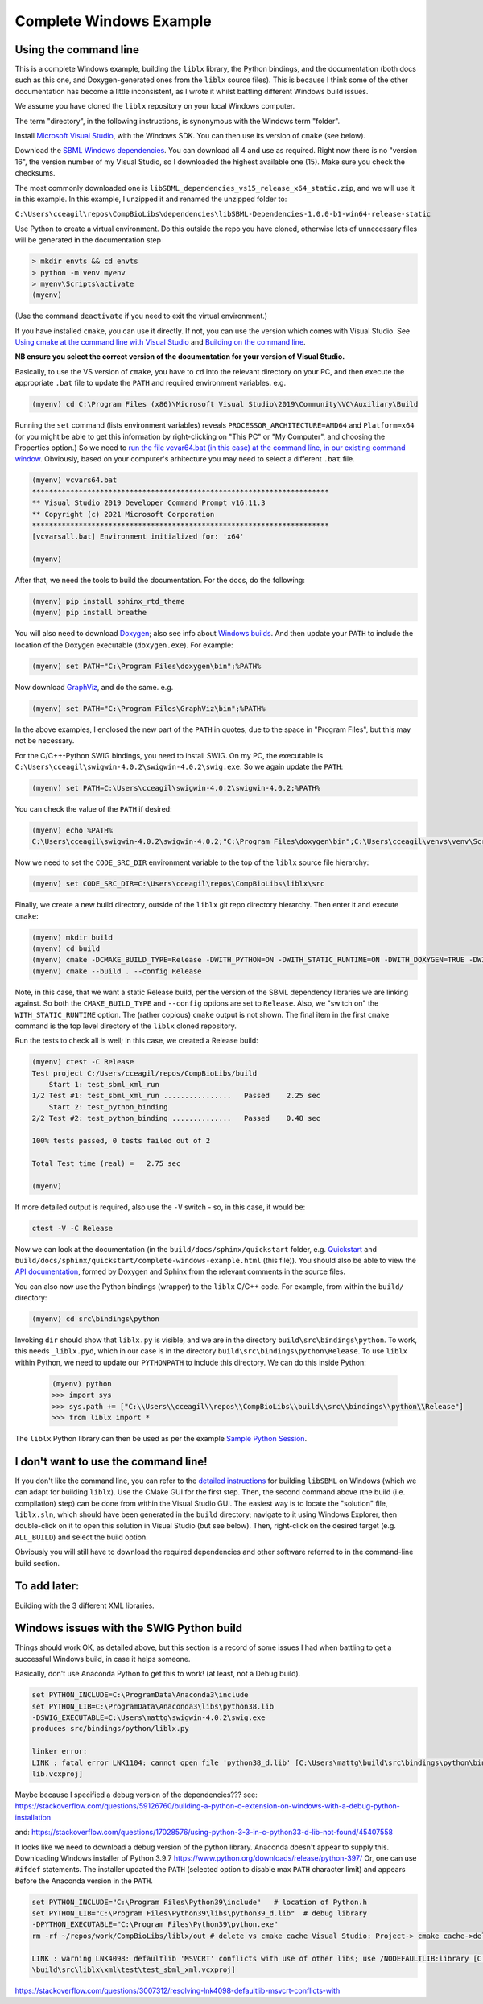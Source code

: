 Complete Windows Example
========================

.. _building_cli:

Using the command line
----------------------
This is a complete Windows example, building the ``liblx`` library, the Python bindings, and the documentation (both docs such as this
one, and Doxygen-generated ones from the ``liblx`` source files). This is because I think some of the other documentation
has become a little inconsistent, as I wrote it whilst battling different Windows build issues.

We assume you have cloned the ``liblx`` repository on your local Windows computer.

The term "directory", in the following instructions, is synonymous with the Windows term "folder".

Install `Microsoft Visual Studio <https://visualstudio.microsoft.com/vs/>`_, with the Windows SDK. You can then use its version of ``cmake`` (see below).

Download the `SBML Windows dependencies <https://sourceforge.net/projects/sbml/files/libsbml/win-dependencies/>`_.
You can download all 4 and use as required. Right now there is no "version 16", the version number of my Visual Studio,
so I downloaded the highest available one (15). Make sure you check the checksums.

The most commonly downloaded one is ``libSBML_dependencies_vs15_release_x64_static.zip``, and we will use it in this example.
In this example, I unzipped it and renamed the unzipped folder to:

``C:\Users\cceagil\repos\CompBioLibs\dependencies\libSBML-Dependencies-1.0.0-b1-win64-release-static``

Use Python to create a virtual environment. Do this outside the repo you have cloned, otherwise lots of unnecessary files
will be generated in the documentation step

.. code-block:: bash

	> mkdir envts && cd envts
	> python -m venv myenv
	> myenv\Scripts\activate
	(myenv)

(Use the command ``deactivate`` if you need to exit the virtual environment.)

If you have installed ``cmake``, you can use it directly. If not, you can use the version which comes with Visual Studio.
See `Using cmake at the command line with Visual Studio <https://docs.microsoft.com/en-us/cpp/build/cmake-projects-in-visual-studio?view=msvc-160#run-cmake-from-the-command-line>`_
and `Building on the command line <https://docs.microsoft.com/en-us/cpp/build/building-on-the-command-line?view=msvc-160>`_.

**NB ensure you select the correct version of the documentation for your version of Visual Studio.**

Basically, to use the VS version of ``cmake``, you have to ``cd`` into the relevant directory on your PC,
and then execute the appropriate ``.bat`` file to update the ``PATH`` and required environment variables.
e.g.

.. code-block:: bash

    (myenv) cd C:\Program Files (x86)\Microsoft Visual Studio\2019\Community\VC\Auxiliary\Build

Running the ``set`` command (lists environment variables) reveals ``PROCESSOR_ARCHITECTURE=AMD64`` and ``Platform=x64``
(or you might be able to get this information by right-clicking on "This PC" or "My Computer", and choosing the Properties option.)
So we need to `run the file vcvar64.bat (in this case) at the command line, in our existing command 
window <https://docs.microsoft.com/en-us/cpp/build/building-on-the-command-line?view=msvc-160#use-the-developer-tools-in-an-existing-command-window>`_.
Obviously, based on your computer's arhitecture you may need to select a different ``.bat`` file.

.. code-block:: bash

    (myenv) vcvars64.bat
    **********************************************************************
    ** Visual Studio 2019 Developer Command Prompt v16.11.3
    ** Copyright (c) 2021 Microsoft Corporation
    **********************************************************************
    [vcvarsall.bat] Environment initialized for: 'x64'

    (myenv)

After that, we need the tools to build the documentation.
For the docs, do the following:

.. code-block:: bash

     (myenv) pip install sphinx_rtd_theme
     (myenv) pip install breathe

You will also need to download `Doxygen <https://www.doxygen.nl/download.html>`_; also see
info about `Windows builds <https://www.doxygen.nl/manual/install.html#install_bin_windows>`_.
And then update your ``PATH`` to include the location of the Doxygen executable (``doxygen.exe``). For example:

.. code-block:: bash

    (myenv) set PATH="C:\Program Files\doxygen\bin";%PATH%

Now download `GraphViz <https://graphviz.org/download/>`_, and do the same.
e.g.

.. code-block:: bash

    (myenv) set PATH="C:\Program Files\GraphViz\bin";%PATH%

In the above examples, I enclosed the new part of the ``PATH`` in quotes, due to the space in "Program Files", 
but this may not be necessary. 

For the C/C++-Python SWIG bindings, you need to install SWIG. On my PC, the executable is 
``C:\Users\cceagil\swigwin-4.0.2\swigwin-4.0.2\swig.exe``. So we again update the ``PATH``:

.. code-block:: bash

    (myenv) set PATH=C:\Users\cceagil\swigwin-4.0.2\swigwin-4.0.2;%PATH%

You can check the value of the ``PATH`` if desired:

.. code-block:: bash

    (myenv) echo %PATH%
    C:\Users\cceagil\swigwin-4.0.2\swigwin-4.0.2;"C:\Program Files\doxygen\bin";C:\Users\cceagil\venvs\venv\Scripts;C:\Program Files\Java\jdk1.8.0_291\bin;C:\Program Files (x86)\Common Files\Oracle\Java\javapath;C:\WINDOWS\system32;C:\WINDOWS;C:\WINDOWS\System32\Wbem;C:\WINDOWS\System32\WindowsPowerShell\v1.0\;C:\WINDOWS\System32\OpenSSH\;C;C:\Program Files\Git\cmd;C:\Program Files\Java\jdk1.8.0_291\bin;C:\Users\cceagil\AppData\Local\Programs\Python\Python39\Scripts\;C:\Users\cceagil\AppData\Local\Programs\Python\Python39\;C:\Users\cceagil\AppData\Local\Microsoft\WindowsApps;C:\Program Files\Graphviz\bin

Now we need to set the ``CODE_SRC_DIR`` environment variable to the top of the ``liblx`` source file hierarchy:

.. code-block:: bash

    (myenv) set CODE_SRC_DIR=C:\Users\cceagil\repos\CompBioLibs\liblx\src 

Finally, we create a new build directory, outside of the ``liblx`` git repo directory hierarchy. Then enter it and execute ``cmake``:

.. code-block:: bash

    (myenv) mkdir build
    (myenv) cd build
    (myenv) cmake -DCMAKE_BUILD_TYPE=Release -DWITH_PYTHON=ON -DWITH_STATIC_RUNTIME=ON -DWITH_DOXYGEN=TRUE -DWITH_CHECK=TRUE -DLIBLX_DEPENDENCY_DIR=C:\Users\cceagil\repos\CompBioLibs\dependencies\libSBML-Dependencies-1.0.0-b1-win64-release-static C:\Users\cceagil\repos\CompBioLibs\liblx
    (myenv) cmake --build . --config Release

Note, in this case, that we want a static Release build, per the version of the SBML dependency libraries we are
linking against. So both the ``CMAKE_BUILD_TYPE`` and ``--config`` options are set to ``Release``. Also, we "switch on"
the ``WITH_STATIC_RUNTIME`` option. The (rather copious) ``cmake`` output is not shown. The final item in the first ``cmake`` command
is the top level directory of the ``liblx`` cloned repository.

Run the tests to check all is well; in this case, we created a Release build:

.. code-block:: bash

    (myenv) ctest -C Release
    Test project C:/Users/cceagil/repos/CompBioLibs/build
        Start 1: test_sbml_xml_run
    1/2 Test #1: test_sbml_xml_run ................   Passed    2.25 sec
        Start 2: test_python_binding
    2/2 Test #2: test_python_binding ..............   Passed    0.48 sec

    100% tests passed, 0 tests failed out of 2

    Total Test time (real) =   2.75 sec

    (myenv) 

If more detailed output is required, also use the ``-V`` switch - so, in this case, it would be:


.. code-block:: bash

    ctest -V -C Release

Now we can look at the documentation (in the ``build/docs/sphinx/quickstart`` folder, e.g.
`Quickstart <./get-started.html>`_ and ``build/docs/sphinx/quickstart/complete-windows-example.html`` (this file)).
You should also be able to view the `API documentation <../api.html>`_, formed by Doxygen and Sphinx from the relevant comments in the source files.

You can also now use the Python bindings (wrapper) to the ``liblx`` C/C++ code. For example, from within the ``build/`` directory:

.. code-block:: bash

    (myenv) cd src\bindings\python    

Invoking ``dir`` should show that ``liblx.py`` is visible, and we are in the directory
``build\src\bindings\python``. To work, this needs ``_liblx.pyd``, which in our case is in the 
directory ``build\src\bindings\python\Release``. To use ``liblx`` within Python, we need to update our ``PYTHONPATH`` to 
include this directory. We can do this inside Python:

 .. code-block:: bash

    (myenv) python
    >>> import sys
    >>> sys.path += ["C:\\Users\\cceagil\\repos\\CompBioLibs\\build\\src\\bindings\\python\\Release"]
    >>> from liblx import *


The ``liblx`` Python library can then be used as per the example 
`Sample Python Session <../liblx/python-bindings.html#sample-python-session>`_. 


.. _building_dont-like-cli:

I don't want to use the command line!
-------------------------------------
If you don't like the command line, you can refer to the
`detailed instructions <http://sbml.org/Software/libSBML/5.18.0/docs/cpp-api/libsbml-installation.html#detailed-windows>`_
for building ``libSBML`` on Windows (which we can adapt for building ``liblx``). Use the CMake GUI for the first
step. Then, the second command above (the build (i.e. compilation) step) can be done from within the Visual Studio
GUI. The easiest way is to locate the "solution" file, ``liblx.sln``, which should have been generated in
the ``build`` directory; navigate to it using Windows Explorer, then double-click on it to open this solution
in Visual Studio (but see below). Then, right-click on the desired target (e.g. ``ALL_BUILD``) and select the build option.

Obviously you will still have to download the required dependencies and other software referred to in the command-line build section.


.. _to-do:

To add later:
-------------
Building with the 3 different XML libraries.


.. _windows-issues:

Windows issues with the SWIG Python build
-----------------------------------------

Things should work OK, as detailed above, but this section is a record of some issues I had when battling to get a successful Windows
build, in case it helps someone.

Basically, don't use Anaconda Python to get this to work! (at least, not a Debug build).

.. code-block:: bash

    set PYTHON_INCLUDE=C:\ProgramData\Anaconda3\include
    set PYTHON_LIB=C:\ProgramData\Anaconda3\libs\python38.lib
    -DSWIG_EXECUTABLE=C:\Users\mattg\swigwin-4.0.2\swig.exe
    produces src/bindings/python/liblx.py

    linker error:
    LINK : fatal error LNK1104: cannot open file 'python38_d.lib' [C:\Users\mattg\build\src\bindings\python\binding_python_
    lib.vcxproj]


Maybe because I specified a debug version of the dependencies???
see:
https://stackoverflow.com/questions/59126760/building-a-python-c-extension-on-windows-with-a-debug-python-installation

and:
https://stackoverflow.com/questions/17028576/using-python-3-3-in-c-python33-d-lib-not-found/45407558

It looks like we need to download a debug version of the python library. Anaconda doesn't appear to supply this.
Downloading Windows installer of Python 3.9.7 https://www.python.org/downloads/release/python-397/
Or, one can use ``#ifdef`` statements.
The installer updated the ``PATH`` (selected option to disable max ``PATH`` character limit) and appears before the
Anaconda version in the ``PATH``.

.. code-block:: bash

    set PYTHON_INCLUDE="C:\Program Files\Python39\include"   # location of Python.h
    set PYTHON_LIB="C:\Program Files\Python39\libs\python39_d.lib"  # debug library
    -DPYTHON_EXECUTABLE="C:\Program Files\Python39\python.exe"
    rm -rf ~/repos/work/CompBioLibs/liblx/out # delete vs cmake cache Visual Studio: Project-> cmake cache->delete cache

    LINK : warning LNK4098: defaultlib 'MSVCRT' conflicts with use of other libs; use /NODEFAULTLIB:library [C:\Users\mattg
    \build\src\liblx\xml\test\test_sbml_xml.vcxproj]

https://stackoverflow.com/questions/3007312/resolving-lnk4098-defaultlib-msvcrt-conflicts-with 

